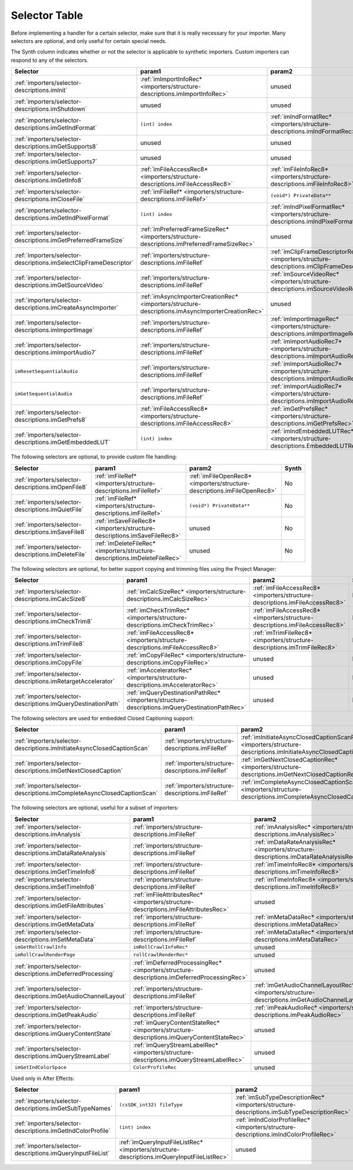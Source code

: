.. _importers/selector-table:

Selector Table
################################################################################

Before implementing a handler for a certain selector, make sure that it is really necessary for your importer. Many selectors are optional, and only useful for certain special needs.

The Synth column indicates whether or not the selector is applicable to synthetic importers. Custom importers can respond to any of the selectors.

+--------------------------------------------------------------------+--------------------------------------------------------------------------------------------------+----------------------------------------------------------------------------------------------+-----------+
|                            **Selector**                            |                                            **param1**                                            |                                          **param2**                                          | **Synth** |
+====================================================================+==================================================================================================+==============================================================================================+===========+
| :ref:`importers/selector-descriptions.imInit`                      | :ref:`imImportInfoRec* <importers/structure-descriptions.imImportInfoRec>`                       | unused                                                                                       | Yes       |
+--------------------------------------------------------------------+--------------------------------------------------------------------------------------------------+----------------------------------------------------------------------------------------------+-----------+
| :ref:`importers/selector-descriptions.imShutdown`                  | unused                                                                                           | unused                                                                                       | Yes       |
+--------------------------------------------------------------------+--------------------------------------------------------------------------------------------------+----------------------------------------------------------------------------------------------+-----------+
| :ref:`importers/selector-descriptions.imGetIndFormat`              | ``(int) index``                                                                                  | :ref:`imIndFormatRec* <importers/structure-descriptions.imIndFormatRec>`                     | Yes       |
+--------------------------------------------------------------------+--------------------------------------------------------------------------------------------------+----------------------------------------------------------------------------------------------+-----------+
| :ref:`importers/selector-descriptions.imGetSupports8`              | unused                                                                                           | unused                                                                                       | Yes       |
+--------------------------------------------------------------------+--------------------------------------------------------------------------------------------------+----------------------------------------------------------------------------------------------+-----------+
| :ref:`importers/selector-descriptions.imGetSupports7`              | unused                                                                                           | unused                                                                                       | Yes       |
+--------------------------------------------------------------------+--------------------------------------------------------------------------------------------------+----------------------------------------------------------------------------------------------+-----------+
| :ref:`importers/selector-descriptions.imGetInfo8`                  | :ref:`imFileAccessRec8* <importers/structure-descriptions.imFileAccessRec8>`                     | :ref:`imFileInfoRec8* <importers/structure-descriptions.imFileInfoRec8>`                     | Yes       |
+--------------------------------------------------------------------+--------------------------------------------------------------------------------------------------+----------------------------------------------------------------------------------------------+-----------+
| :ref:`importers/selector-descriptions.imCloseFile`                 | :ref:`imFileRef* <importers/structure-descriptions.imFileRef>`                                   | ``(void*) PrivateData**``                                                                    | No        |
+--------------------------------------------------------------------+--------------------------------------------------------------------------------------------------+----------------------------------------------------------------------------------------------+-----------+
| :ref:`importers/selector-descriptions.imGetIndPixelFormat`         | ``(int) index``                                                                                  | :ref:`imIndPixelFormatRec* <importers/structure-descriptions.imIndPixelFormatRec>`           | Yes       |
+--------------------------------------------------------------------+--------------------------------------------------------------------------------------------------+----------------------------------------------------------------------------------------------+-----------+
| :ref:`importers/selector-descriptions.imGetPreferredFrameSize`     | :ref:`imPreferredFrameSizeRec* <importers/structure-descriptions.imPreferredFrameSizeRec>`       | unused                                                                                       | Yes       |
+--------------------------------------------------------------------+--------------------------------------------------------------------------------------------------+----------------------------------------------------------------------------------------------+-----------+
| :ref:`importers/selector-descriptions.imSelectClipFrameDescriptor` | :ref:`importers/structure-descriptions.imFileRef`                                                | :ref:`imClipFrameDescriptorRec* <importers/structure-descriptions.imClipFrameDescriptorRec>` | Yes       |
+--------------------------------------------------------------------+--------------------------------------------------------------------------------------------------+----------------------------------------------------------------------------------------------+-----------+
| :ref:`importers/selector-descriptions.imGetSourceVideo`            | :ref:`importers/structure-descriptions.imFileRef`                                                | :ref:`imSourceVideoRec* <importers/structure-descriptions.imSourceVideoRec>`                 | Yes       |
+--------------------------------------------------------------------+--------------------------------------------------------------------------------------------------+----------------------------------------------------------------------------------------------+-----------+
| :ref:`importers/selector-descriptions.imCreateAsyncImporter`       | :ref:`imAsyncImporterCreationRec* <importers/structure-descriptions.imAsyncImporterCreationRec>` | unused                                                                                       | Yes       |
+--------------------------------------------------------------------+--------------------------------------------------------------------------------------------------+----------------------------------------------------------------------------------------------+-----------+
| :ref:`importers/selector-descriptions.imImportImage`               | :ref:`importers/structure-descriptions.imFileRef`                                                | :ref:`imImportImageRec* <importers/structure-descriptions.imImportImageRec>`                 | Yes       |
+--------------------------------------------------------------------+--------------------------------------------------------------------------------------------------+----------------------------------------------------------------------------------------------+-----------+
| :ref:`importers/selector-descriptions.imImportAudio7`              | :ref:`importers/structure-descriptions.imFileRef`                                                | :ref:`imImportAudioRec7* <importers/structure-descriptions.imImportAudioRec7>`               | Yes       |
+--------------------------------------------------------------------+--------------------------------------------------------------------------------------------------+----------------------------------------------------------------------------------------------+-----------+
| ``imResetSequentialAudio``                                         | :ref:`importers/structure-descriptions.imFileRef`                                                | :ref:`imImportAudioRec7* <importers/structure-descriptions.imImportAudioRec7>`               | Yes       |
+--------------------------------------------------------------------+--------------------------------------------------------------------------------------------------+----------------------------------------------------------------------------------------------+-----------+
| ``imGetSequentialAudio``                                           | :ref:`importers/structure-descriptions.imFileRef`                                                | :ref:`imImportAudioRec7* <importers/structure-descriptions.imImportAudioRec7>`               | Yes       |
+--------------------------------------------------------------------+--------------------------------------------------------------------------------------------------+----------------------------------------------------------------------------------------------+-----------+
| :ref:`importers/selector-descriptions.imGetPrefs8`                 | :ref:`imFileAccessRec8* <importers/structure-descriptions.imFileAccessRec8>`                     | :ref:`imGetPrefsRec* <importers/structure-descriptions.imGetPrefsRec>`                       | Yes       |
+--------------------------------------------------------------------+--------------------------------------------------------------------------------------------------+----------------------------------------------------------------------------------------------+-----------+
| :ref:`importers/selector-descriptions.imGetEmbeddedLUT`            | ``(int) index``                                                                                  | :ref:`imIndEmbeddedLUTRec* <importers/structure-descriptions.EmbeddedLUTRec>`                | Yes       |
+--------------------------------------------------------------------+--------------------------------------------------------------------------------------------------+----------------------------------------------------------------------------------------------+-----------+

The following selectors are optional, to provide custom file handling:

+-----------------------------------------------------+----------------------------------------------------------------------------+--------------------------------------------------------------------------+-----------+
|                    **Selector**                     |                                 **param1**                                 |                                **param2**                                | **Synth** |
+=====================================================+============================================================================+==========================================================================+===========+
| :ref:`importers/selector-descriptions.imOpenFile8`  | :ref:`imFileRef* <importers/structure-descriptions.imFileRef>`             | :ref:`imFileOpenRec8* <importers/structure-descriptions.imFileOpenRec8>` | No        |
+-----------------------------------------------------+----------------------------------------------------------------------------+--------------------------------------------------------------------------+-----------+
| :ref:`importers/selector-descriptions.imQuietFile`  | :ref:`imFileRef* <importers/structure-descriptions.imFileRef>`             | ``(void*) PrivateData**``                                                | No        |
+-----------------------------------------------------+----------------------------------------------------------------------------+--------------------------------------------------------------------------+-----------+
| :ref:`importers/selector-descriptions.imSaveFile8`  | :ref:`imSaveFileRec8* <importers/structure-descriptions.imSaveFileRec8>`   | unused                                                                   | No        |
+-----------------------------------------------------+----------------------------------------------------------------------------+--------------------------------------------------------------------------+-----------+
| :ref:`importers/selector-descriptions.imDeleteFile` | :ref:`imDeleteFileRec* <importers/structure-descriptions.imDeleteFileRec>` | unused                                                                   | No        |
+-----------------------------------------------------+----------------------------------------------------------------------------+--------------------------------------------------------------------------+-----------+

The following selectors are optional, for better support copying and trimming files using the Project Manager:

+---------------------------------------------------------------+------------------------------------------------------------------------------------------------+------------------------------------------------------------------------------+-----------+
|                         **Selector**                          |                                           **param1**                                           |                                  **param2**                                  | **Synth** |
+===============================================================+================================================================================================+==============================================================================+===========+
| :ref:`importers/selector-descriptions.imCalcSize8`            | :ref:`imCalcSizeRec* <importers/structure-descriptions.imCalcSizeRec>`                         | :ref:`imFileAccessRec8* <importers/structure-descriptions.imFileAccessRec8>` | No        |
+---------------------------------------------------------------+------------------------------------------------------------------------------------------------+------------------------------------------------------------------------------+-----------+
| :ref:`importers/selector-descriptions.imCheckTrim8`           | :ref:`imCheckTrimRec* <importers/structure-descriptions.imCheckTrimRec>`                       | :ref:`imFileAccessRec8* <importers/structure-descriptions.imFileAccessRec8>` | No        |
+---------------------------------------------------------------+------------------------------------------------------------------------------------------------+------------------------------------------------------------------------------+-----------+
| :ref:`importers/selector-descriptions.imTrimFile8`            | :ref:`imFileAccessRec8* <importers/structure-descriptions.imFileAccessRec8>`                   | :ref:`imTrimFileRec8* <importers/structure-descriptions.imTrimFileRec8>`     | No        |
+---------------------------------------------------------------+------------------------------------------------------------------------------------------------+------------------------------------------------------------------------------+-----------+
| :ref:`importers/selector-descriptions.imCopyFile`             | :ref:`imCopyFileRec* <importers/structure-descriptions.imCopyFileRec>`                         | unused                                                                       | No        |
+---------------------------------------------------------------+------------------------------------------------------------------------------------------------+------------------------------------------------------------------------------+-----------+
| :ref:`importers/selector-descriptions.imRetargetAccelerator`  | :ref:`imAcceleratorRec* <importers/structure-descriptions.imAcceleratorRec>`                   | unused                                                                       | No        |
+---------------------------------------------------------------+------------------------------------------------------------------------------------------------+------------------------------------------------------------------------------+-----------+
| :ref:`importers/selector-descriptions.imQueryDestinationPath` | :ref:`imQueryDestinationPathRec* <importers/structure-descriptions.imQueryDestinationPathRec>` | unused                                                                       | No        |
+---------------------------------------------------------------+------------------------------------------------------------------------------------------------+------------------------------------------------------------------------------+-----------+

The following selectors are used for embedded Closed Captioning support:

+-------------------------------------------------------------------------+---------------------------------------------------+--------------------------------------------------------------------------------------------------------------------+-----------+
|                              **Selector**                               |                    **param1**                     |                                                     **param2**                                                     | **Synth** |
+=========================================================================+===================================================+====================================================================================================================+===========+
| :ref:`importers/selector-descriptions.imInitiateAsyncClosedCaptionScan` | :ref:`importers/structure-descriptions.imFileRef` | :ref:`imInitiateAsyncClosedCaptionScanRec* <importers/structure-descriptions.imInitiateAsyncClosedCaptionScanRec>` | No        |
+-------------------------------------------------------------------------+---------------------------------------------------+--------------------------------------------------------------------------------------------------------------------+-----------+
| :ref:`importers/selector-descriptions.imGetNextClosedCaption`           | :ref:`importers/structure-descriptions.imFileRef` | :ref:`imGetNextClosedCaptionRec* <importers/structure-descriptions.imGetNextClosedCaptionRec>`                     | No        |
+-------------------------------------------------------------------------+---------------------------------------------------+--------------------------------------------------------------------------------------------------------------------+-----------+
| :ref:`importers/selector-descriptions.imCompleteAsyncClosedCaptionScan` | :ref:`importers/structure-descriptions.imFileRef` | :ref:`imCompleteAsyncClosedCaptionScanRec* <importers/structure-descriptions.imCompleteAsyncClosedCaptionScanRec>` | No        |
+-------------------------------------------------------------------------+---------------------------------------------------+--------------------------------------------------------------------------------------------------------------------+-----------+

The following selectors are optional, useful for a subset of importers:

+----------------------------------------------------------------+--------------------------------------------------------------------------------------------+--------------------------------------------------------------------------------------------------+-----------+
|                          **Selector**                          |                                         **param1**                                         |                                            **param2**                                            | **Synth** |
+================================================================+============================================================================================+==================================================================================================+===========+
| :ref:`importers/selector-descriptions.imAnalysis`              | :ref:`importers/structure-descriptions.imFileRef`                                          | :ref:`imAnalysisRec* <importers/structure-descriptions.imAnalysisRec>`                           | Yes       |
+----------------------------------------------------------------+--------------------------------------------------------------------------------------------+--------------------------------------------------------------------------------------------------+-----------+
| :ref:`importers/selector-descriptions.imDataRateAnalysis`      | :ref:`importers/structure-descriptions.imFileRef`                                          | :ref:`imDataRateAnalysisRec* <importers/structure-descriptions.imDataRateAnalysisRec>`           | No        |
+----------------------------------------------------------------+--------------------------------------------------------------------------------------------+--------------------------------------------------------------------------------------------------+-----------+
| :ref:`importers/selector-descriptions.imGetTimeInfo8`          | :ref:`importers/structure-descriptions.imFileRef`                                          | :ref:`imTimeInfoRec8* <importers/structure-descriptions.imTimeInfoRec8>`                         | No        |
+----------------------------------------------------------------+--------------------------------------------------------------------------------------------+--------------------------------------------------------------------------------------------------+-----------+
| :ref:`importers/selector-descriptions.imSetTimeInfo8`          | :ref:`importers/structure-descriptions.imFileRef`                                          | :ref:`imTimeInfoRec8* <importers/structure-descriptions.imTimeInfoRec8>`                         | No        |
+----------------------------------------------------------------+--------------------------------------------------------------------------------------------+--------------------------------------------------------------------------------------------------+-----------+
| :ref:`importers/selector-descriptions.imGetFileAttributes`     | :ref:`imFileAttributesRec* <importers/structure-descriptions.imFileAttributesRec>`         | unused                                                                                           |           |
+----------------------------------------------------------------+--------------------------------------------------------------------------------------------+--------------------------------------------------------------------------------------------------+-----------+
| :ref:`importers/selector-descriptions.imGetMetaData`           | :ref:`importers/structure-descriptions.imFileRef`                                          | :ref:`imMetaDataRec* <importers/structure-descriptions.imMetaDataRec>`                           | No        |
+----------------------------------------------------------------+--------------------------------------------------------------------------------------------+--------------------------------------------------------------------------------------------------+-----------+
| :ref:`importers/selector-descriptions.imSetMetaData`           | :ref:`importers/structure-descriptions.imFileRef`                                          | :ref:`imMetaDataRec* <importers/structure-descriptions.imMetaDataRec>`                           | No        |
+----------------------------------------------------------------+--------------------------------------------------------------------------------------------+--------------------------------------------------------------------------------------------------+-----------+
| ``imGetRollCrawlInfo``                                         | ``imRollCrawlInfoRec*``                                                                    | unused                                                                                           | Yes       |
+----------------------------------------------------------------+--------------------------------------------------------------------------------------------+--------------------------------------------------------------------------------------------------+-----------+
| ``imRollCrawlRenderPage``                                      | ``rollCrawlRenderRec*``                                                                    | unused                                                                                           | Yes       |
+----------------------------------------------------------------+--------------------------------------------------------------------------------------------+--------------------------------------------------------------------------------------------------+-----------+
| :ref:`importers/selector-descriptions.imDeferredProcessing`    | :ref:`imDeferredProcessingRec* <importers/structure-descriptions.imDeferredProcessingRec>` | unused                                                                                           | No        |
+----------------------------------------------------------------+--------------------------------------------------------------------------------------------+--------------------------------------------------------------------------------------------------+-----------+
| :ref:`importers/selector-descriptions.imGetAudioChannelLayout` | :ref:`importers/structure-descriptions.imFileRef`                                          | :ref:`imGetAudioChannelLayoutRec* <importers/structure-descriptions.imGetAudioChannelLayoutRec>` | Yes       |
+----------------------------------------------------------------+--------------------------------------------------------------------------------------------+--------------------------------------------------------------------------------------------------+-----------+
| :ref:`importers/selector-descriptions.imGetPeakAudio`          | :ref:`importers/structure-descriptions.imFileRef`                                          | :ref:`imPeakAudioRec* <importers/structure-descriptions.imPeakAudioRec>`                         | Yes       |
+----------------------------------------------------------------+--------------------------------------------------------------------------------------------+--------------------------------------------------------------------------------------------------+-----------+
| :ref:`importers/selector-descriptions.imQueryContentState`     | :ref:`imQueryContentStateRec* <importers/structure-descriptions.imQueryContentStateRec>`   | unused                                                                                           | No        |
+----------------------------------------------------------------+--------------------------------------------------------------------------------------------+--------------------------------------------------------------------------------------------------+-----------+
| :ref:`importers/selector-descriptions.imQueryStreamLabel`      | :ref:`imQueryStreamLabelRec* <importers/structure-descriptions.imQueryStreamLabelRec>`     | unused                                                                                           | Yes       |
+----------------------------------------------------------------+--------------------------------------------------------------------------------------------+--------------------------------------------------------------------------------------------------+-----------+
| ``imGetIndColorSpace``                                         | ``ColorProfileRec``                                                                        | unused                                                                                           | Yes       |
+----------------------------------------------------------------+--------------------------------------------------------------------------------------------+--------------------------------------------------------------------------------------------------+-----------+





Used only in After Effects:

+-------------------------------------------------------------+--------------------------------------------------------------------------------------------+--------------------------------------------------------------------------------------------+-----------+
|                        **Selector**                         |                                         **param1**                                         |                                         **param2**                                         | **Synth** |
+=============================================================+============================================================================================+============================================================================================+===========+
| :ref:`importers/selector-descriptions.imGetSubTypeNames`    | ``(csSDK_int32) fileType``                                                                 | :ref:`imSubTypeDescriptionRec* <importers/structure-descriptions.imSubTypeDescriptionRec>` | No        |
+-------------------------------------------------------------+--------------------------------------------------------------------------------------------+--------------------------------------------------------------------------------------------+-----------+
| :ref:`importers/selector-descriptions.imGetIndColorProfile` | ``(int) index``                                                                            | :ref:`imIndColorProfileRec* <importers/structure-descriptions.imIndColorProfileRec>`       | No        |
+-------------------------------------------------------------+--------------------------------------------------------------------------------------------+--------------------------------------------------------------------------------------------+-----------+
| :ref:`importers/selector-descriptions.imQueryInputFileList` | :ref:`imQueryInputFileListRec* <importers/structure-descriptions.imQueryInputFileListRec>` | unused                                                                                     | No        |
+-------------------------------------------------------------+--------------------------------------------------------------------------------------------+--------------------------------------------------------------------------------------------+-----------+
